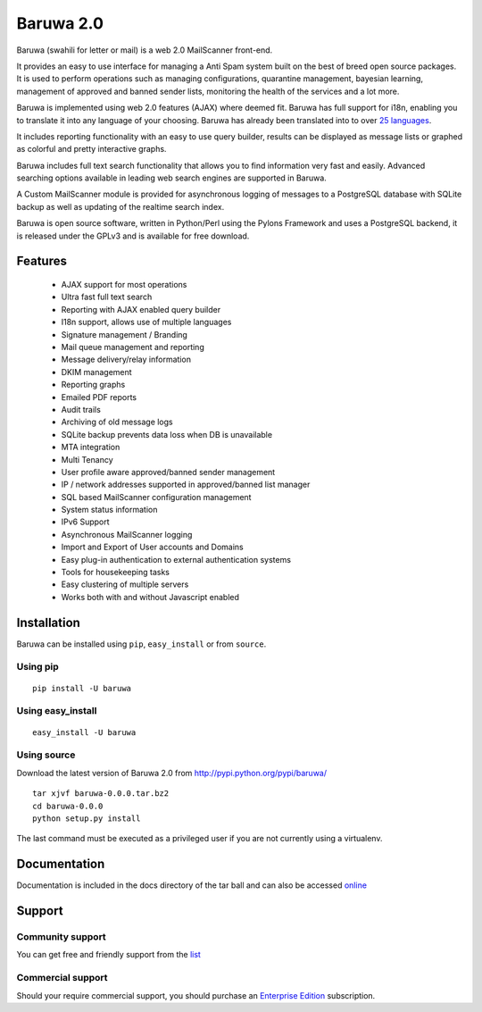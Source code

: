 ==========
Baruwa 2.0
==========

Baruwa (swahili for letter or mail) is a web 2.0 MailScanner front-end.

It provides an easy to use interface for managing a Anti Spam system
built on the best of breed open source packages. It is used to perform
operations such as managing configurations, quarantine management,
bayesian learning, management of approved and banned sender lists,
monitoring the health of the services and a lot more.

Baruwa is implemented using web 2.0 features (AJAX) where deemed fit.
Baruwa has full support for i18n, enabling you to translate it into any
language of your choosing. Baruwa has already been translated into to
over `25 languages <https://www.transifex.com/projects/p/baruwa/>`_.

It includes reporting functionality with an easy to use query builder,
results can be displayed as message lists or graphed as colorful and
pretty interactive graphs.

Baruwa includes full text search functionality that allows you to find
information very fast and easily. Advanced searching options available
in leading web search engines are supported in Baruwa.

A Custom MailScanner module is provided for asynchronous logging of
messages to a PostgreSQL database with SQLite backup as well as
updating of the realtime search index.

Baruwa is open source software, written in Python/Perl using the Pylons
Framework and uses a PostgreSQL backend, it is released under the GPLv3
and is available for free download.

Features
========

	* AJAX support for most operations
	* Ultra fast full text search
	* Reporting with AJAX enabled query builder
	* I18n support, allows use of multiple languages
	* Signature management / Branding
	* Mail queue management and reporting
	* Message delivery/relay information
	* DKIM management
	* Reporting graphs
	* Emailed PDF reports
	* Audit trails
	* Archiving of old message logs
	* SQLite backup prevents data loss when DB is unavailable
	* MTA integration
	* Multi Tenancy
	* User profile aware approved/banned sender management
	* IP / network addresses supported in approved/banned list manager
	* SQL based MailScanner configuration management
	* System status information
	* IPv6 Support
	* Asynchronous MailScanner logging
	* Import and Export of User accounts and Domains
	* Easy plug-in authentication to external authentication systems
	* Tools for housekeeping tasks
	* Easy clustering of multiple servers
	* Works both with and without Javascript enabled

Installation
============
Baruwa can be installed using ``pip``, ``easy_install`` or from ``source``.

Using pip
---------
::

	pip install -U baruwa

Using easy_install
------------------
::

	easy_install -U baruwa

Using source
------------

Download the latest version of Baruwa 2.0 from http://pypi.python.org/pypi/baruwa/
::

	tar xjvf baruwa-0.0.0.tar.bz2
	cd baruwa-0.0.0
	python setup.py install

The last command must be executed as a privileged user if you are not currently
using a virtualenv.

Documentation
=============
Documentation is included in the docs directory of the tar ball and can also be
accessed `online <http://www.baruwa.org/docs/2.0/>`_

Support
=======

Community support
-----------------

You can get free and friendly support from the `list <http://lists.baruwa.org>`_

Commercial support
------------------

Should your require commercial support, you should purchase an
`Enterprise Edition <https://www.baruwa.com>`_ subscription.
